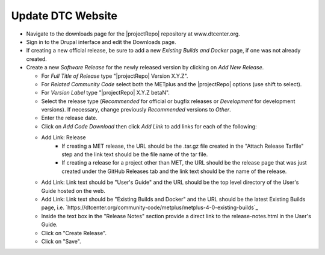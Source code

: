 Update DTC Website
------------------

* Navigate to the downloads page for the |projectRepo| repository at www.dtcenter.org.

* Sign in to the Drupal interface and edit the Downloads page.

* If creating a new official release, be sure to add a new
  *Existing Builds and Docker* page, if one was not already created.

* Create a new *Software Release* for the newly released version by clicking on *Add New Release*.

  * For *Full Title of Release* type "|projectRepo| Version X.Y.Z".

  * For *Related Community Code* select both the METplus and the |projectRepo| options (use shift to select).

  * For *Version Label* type "|projectRepo| X.Y.Z betaN".

  * Select the release type (*Recommended* for official or bugfix releases or *Development* for development versions). If necessary, change previously *Recommended* versions to *Other*.

  * Enter the release date.

  * Click on *Add Code Download* then click *Add Link* to add links for each of the following:

  * Add Link: Release
      * If creating a MET release, the URL should be the .tar.gz file created
        in the "Attach Release Tarfile" step and the link text should be
        the file name of the tar file.
      * If creating a release for a project other than MET, the URL should be
        the release page that was just created under the GitHub Releases tab
        and the link text should be the name of the release.

  * Add Link: Link text should be "User's Guide" and the URL should be the top
    level directory of the User's Guide hosted on the web.

  * Add Link: Link text should be "Existing Builds and Docker" and the URL
    should be the latest Existing Builds page, i.e.
    `https://dtcenter.org/community-code/metplus/metplus-4-0-existing-builds`_

  * Inside the text box in the "Release Notes" section provide a direct link to
    the release-notes.html in the User's Guide.

  * Click on "Create Release".

  * Click on "Save".  
